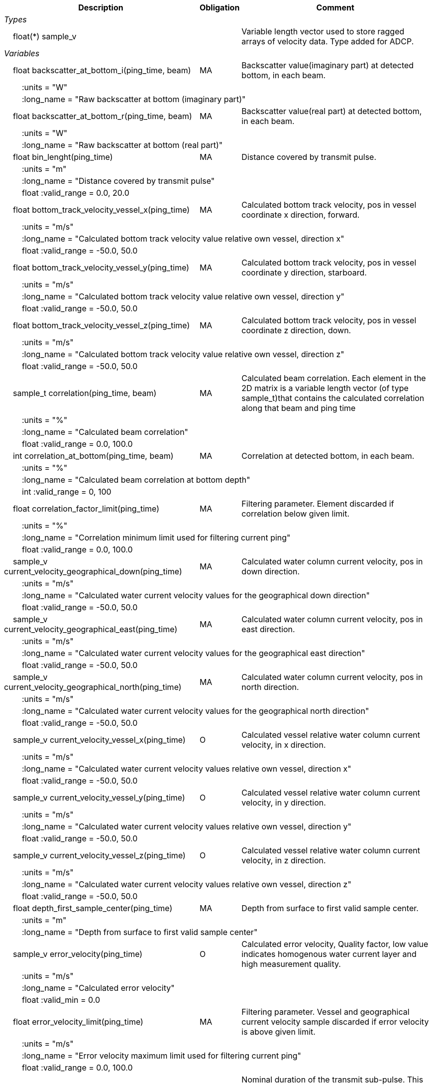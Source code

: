 :var: {nbsp}{nbsp}{nbsp}{nbsp}
:attr: {var}{var}
[%autowidth,options="header",]
|===
|Description |Obligation |Comment
e|Types | |
 2+|{var}float(*) sample_v |Variable length vector used to store ragged arrays of velocity data. Type added for ADCP.

e|Variables | |
 |{var}float backscatter_at_bottom_i(ping_time, beam) |MA |Backscatter value(imaginary part) at detected bottom, in each beam.
 3+|{attr}:units = "W" 
 3+|{attr}:long_name = "Raw backscatter at bottom (imaginary part)" 
 
 |{var}float backscatter_at_bottom_r(ping_time, beam) |MA |Backscatter value(real part) at detected bottom, in each beam.
 3+|{attr}:units = "W" 
 3+|{attr}:long_name = "Raw backscatter at bottom (real part)" 
 
 |{var}float bin_lenght(ping_time) |MA |Distance covered by transmit pulse.
 3+|{attr}:units = "m" 
 3+|{attr}:long_name = "Distance covered by transmit pulse" 
 3+|{attr}float :valid_range = 0.0, 20.0 
 
 |{var}float bottom_track_velocity_vessel_x(ping_time) |MA |Calculated bottom track velocity, pos in vessel coordinate x direction, forward.
 3+|{attr}:units = "m/s" 
 3+|{attr}:long_name = "Calculated bottom track velocity value relative own vessel, direction x" 
 3+|{attr}float :valid_range = -50.0, 50.0 
 
 |{var}float bottom_track_velocity_vessel_y(ping_time) |MA |Calculated bottom track velocity, pos in vessel coordinate y direction, starboard.
 3+|{attr}:units = "m/s" 
 3+|{attr}:long_name = "Calculated bottom track velocity value relative own vessel, direction y" 
 3+|{attr}float :valid_range = -50.0, 50.0 
 
 |{var}float bottom_track_velocity_vessel_z(ping_time) |MA |Calculated bottom track velocity, pos in vessel coordinate z direction, down.
 3+|{attr}:units = "m/s" 
 3+|{attr}:long_name = "Calculated bottom track velocity value relative own vessel, direction z" 
 3+|{attr}float :valid_range = -50.0, 50.0 
 
 |{var}sample_t correlation(ping_time, beam) |MA |Calculated beam correlation. Each element in the 2D matrix is a variable length vector (of type sample_t)that contains the calculated correlation along that beam and ping time
 3+|{attr}:units = "%" 
 3+|{attr}:long_name = "Calculated beam correlation" 
 3+|{attr}float :valid_range = 0.0, 100.0 
 
 |{var}int correlation_at_bottom(ping_time, beam) |MA |Correlation at detected bottom, in each beam.
 3+|{attr}:units = "%" 
 3+|{attr}:long_name = "Calculated beam correlation at bottom depth" 
 3+|{attr}int :valid_range = 0, 100 
 
 |{var}float correlation_factor_limit(ping_time) |MA |Filtering parameter. Element discarded if correlation below given limit.
 3+|{attr}:units = "%" 
 3+|{attr}:long_name = "Correlation minimum limit used for filtering current ping" 
 3+|{attr}float :valid_range = 0.0, 100.0 
 
 |{var}sample_v current_velocity_geographical_down(ping_time) |MA |Calculated water column current velocity, pos in down direction.
 3+|{attr}:units = "m/s" 
 3+|{attr}:long_name = "Calculated water current velocity values for the geographical down direction" 
 3+|{attr}float :valid_range = -50.0, 50.0 
 
 |{var}sample_v current_velocity_geographical_east(ping_time) |MA |Calculated water column current velocity, pos in east direction.
 3+|{attr}:units = "m/s" 
 3+|{attr}:long_name = "Calculated water current velocity values for the geographical east direction" 
 3+|{attr}float :valid_range = -50.0, 50.0 
 
 |{var}sample_v current_velocity_geographical_north(ping_time) |MA |Calculated water column current velocity, pos in north direction.
 3+|{attr}:units = "m/s" 
 3+|{attr}:long_name = "Calculated water current velocity values for the geographical north direction" 
 3+|{attr}float :valid_range = -50.0, 50.0 
 
 |{var}sample_v current_velocity_vessel_x(ping_time) |O |Calculated vessel relative water column current velocity, in x direction.
 3+|{attr}:units = "m/s" 
 3+|{attr}:long_name = "Calculated water current velocity values relative own vessel, direction x" 
 3+|{attr}float :valid_range = -50.0, 50.0 
 
 |{var}sample_v current_velocity_vessel_y(ping_time) |O |Calculated vessel relative water column current velocity, in y direction.
 3+|{attr}:units = "m/s" 
 3+|{attr}:long_name = "Calculated water current velocity values relative own vessel, direction y" 
 3+|{attr}float :valid_range = -50.0, 50.0 
 
 |{var}sample_v current_velocity_vessel_z(ping_time) |O |Calculated vessel relative water column current velocity, in z direction.
 3+|{attr}:units = "m/s" 
 3+|{attr}:long_name = "Calculated water current velocity values relative own vessel, direction z" 
 3+|{attr}float :valid_range = -50.0, 50.0 
 
 |{var}float depth_first_sample_center(ping_time) |MA |Depth from surface to first valid sample center.
 3+|{attr}:units = "m" 
 3+|{attr}:long_name = "Depth from surface to first valid sample center" 
 
 |{var}sample_v error_velocity(ping_time) |O |Calculated error velocity, Quality factor, low value indicates homogenous water current layer and high measurement quality.
 3+|{attr}:units = "m/s" 
 3+|{attr}:long_name = "Calculated error velocity" 
 3+|{attr}float :valid_min = 0.0 
 
 |{var}float error_velocity_limit(ping_time) |MA |Filtering parameter. Vessel and geographical current velocity sample discarded if error velocity is above given limit.
 3+|{attr}:units = "m/s" 
 3+|{attr}:long_name = "Error velocity maximum limit used for filtering current ping" 
 3+|{attr}float :valid_range = 0.0, 100.0 
 
 |{var}float transmit_duration_nominal_sub_pulse(ping_time) |MA |Nominal duration of the transmit sub-pulse. This is in the case where the transmitted pulse consists of a series of sub-pulses. ADCP specific.
 3+|{attr}:units = "s" 
 3+|{attr}:long_name = "Nominal duration of the transmitted sub-pulse" 
 3+|{attr}float :valid_min = 0.0 
 
 |{var}float transmit_lag_interval_sub_pulse(ping_time) |MA |Lag interval between the transmitted sub-pulse.This is in the case where the transmitted pulse consists of a series of sub-pulses. ADCP specific.
 3+|{attr}:units = "s" 
 3+|{attr}:long_name = "Lag interval of the transmitted sub-pulse" 
 3+|{attr}float :valid_min = 0.0 
 
 |{var}int quality(ping_time) |MA |Quality percent for each depth cell.
 3+|{attr}:units = "%" 
 3+|{attr}:long_name = "Quality indicator for the water current velocity calculation" 
 3+|{attr}int :valid_range = 0, 100 
 
 |{var}float scaling_factor |MA |Scaling factor from ADCP calibration used in velocity calculations.
 3+|{attr}:long_name = "Scaling factor for velocity calculations" 
 3+|{attr}float :valid_range = 0.0, 2.0 
 
 |{var}float slant_range_to_bottom(ping_time, beam) |MA |Detected bottom in each beam.
 3+|{attr}:units = "m" 
 3+|{attr}:long_name = "Slant range to bottom for each beam" 
 
 |{var}int sv_dbw_high_limit(ping_time) |MA |Filtering parameter. Element discarded if backscatter is above given limit.
 3+|{attr}:units = "dB" 
 3+|{attr}:long_name = "Sv maximum limit used for filtering current ping" 
 3+|{attr}int :valid_range = -235, 0 
 
 |{var}int sv_dbw_low_limit(ping_time) |MA |Filtering parameter. Element discarded if backscatter is below given limit.
 3+|{attr}:units = "dB" 
 3+|{attr}:long_name = "Sv minimum limit used for filtering current ping" 
 3+|{attr}int :valid_range = -235, 0 
 
 |{var}sample_v velocity(ping_time, beam) |O |Calculated beam velocity. Each element in the 2D matrix is a variable length vector that contains the calculated velocity along that beam and ping time.
 3+|{attr}:units = "m/s" 
 3+|{attr}:long_name = "Calculated beam velocity" 
 3+|{attr}float :valid_range = -50.0, 50.0 
 
 |{var}beam_stabilisation_t velocity_depth_stabilisation(ping_time) |MA |Indicates whether samples used for velocity vector calculation have been compensated for platform motion.
 3+|{attr}:long_name = "Velocity depth stabilization applied (or not) " 
 
 |{var}beam_stabilisation_t velocity_motion_stabilisation(ping_time) |MA |Indicates whether beam velocities have been compensated for platform motion.
 3+|{attr}:long_name = "Velocity motion stabilization applied (or not) " 
 
 |{var}float vertical_sample_interval(ping_time) |M |True vertical distance between calculated geographical or vessel relative current values.
 3+|{attr}:units = "m" 
 3+|{attr}:long_name = "Distance between recorded data samples" 
 3+|{attr}float :valid_min = 0.0 

e|Subgroups | |
 |{var}Mean_current |O |Subgroup containing calculated averaged current velocity data.
|===
